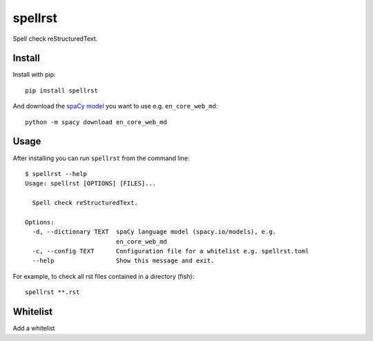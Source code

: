 ========
spellrst
========

|Build Status| |PyPI version| |PyPI| |codecov| |black|

Spell check reStructuredText.

Install
-------

Install with pip::

   pip install spellrst

And download the `spaCy model <https://spacy.io/models>`__ you want to use e.g. ``en_core_web_md``::

   python -m spacy download en_core_web_md

Usage
-----

After installing you can run ``spellrst`` from the command line::

   $ spellrst --help
   Usage: spellrst [OPTIONS] [FILES]...

     Spell check reStructuredText.

   Options:
     -d, --dictionary TEXT  spaCy language model (spacy.io/models), e.g.
                            en_core_web_md
     -c, --config TEXT      Configuration file for a whitelist e.g. spellrst.toml
     --help                 Show this message and exit.

For example, to check all rst files contained in a directory (fish)::

   spellrst **.rst

Whitelist
---------

Add a whitelist

.. |Build Status| image:: https://travis-ci.org/jwkvam/spellrst.svg?branch=master
   :target: https://travis-ci.org/jwkvam/spellrst
.. |PyPI version| image:: https://badge.fury.io/py/spellrst.svg
   :target: https://badge.fury.io/py/spellrst
.. |PyPI| image:: https://img.shields.io/pypi/pyversions/spellrst.svg
   :target: https://pypi.python.org/pypi/spellrst/
.. |codecov| image:: https://codecov.io/gh/jwkvam/spellrst/branch/master/graph/badge.svg
   :target: https://codecov.io/gh/jwkvam/spellrst
.. |black| image:: https://img.shields.io/badge/code%20style-black-000000.svg
   :target: https://github.com/psf/black
